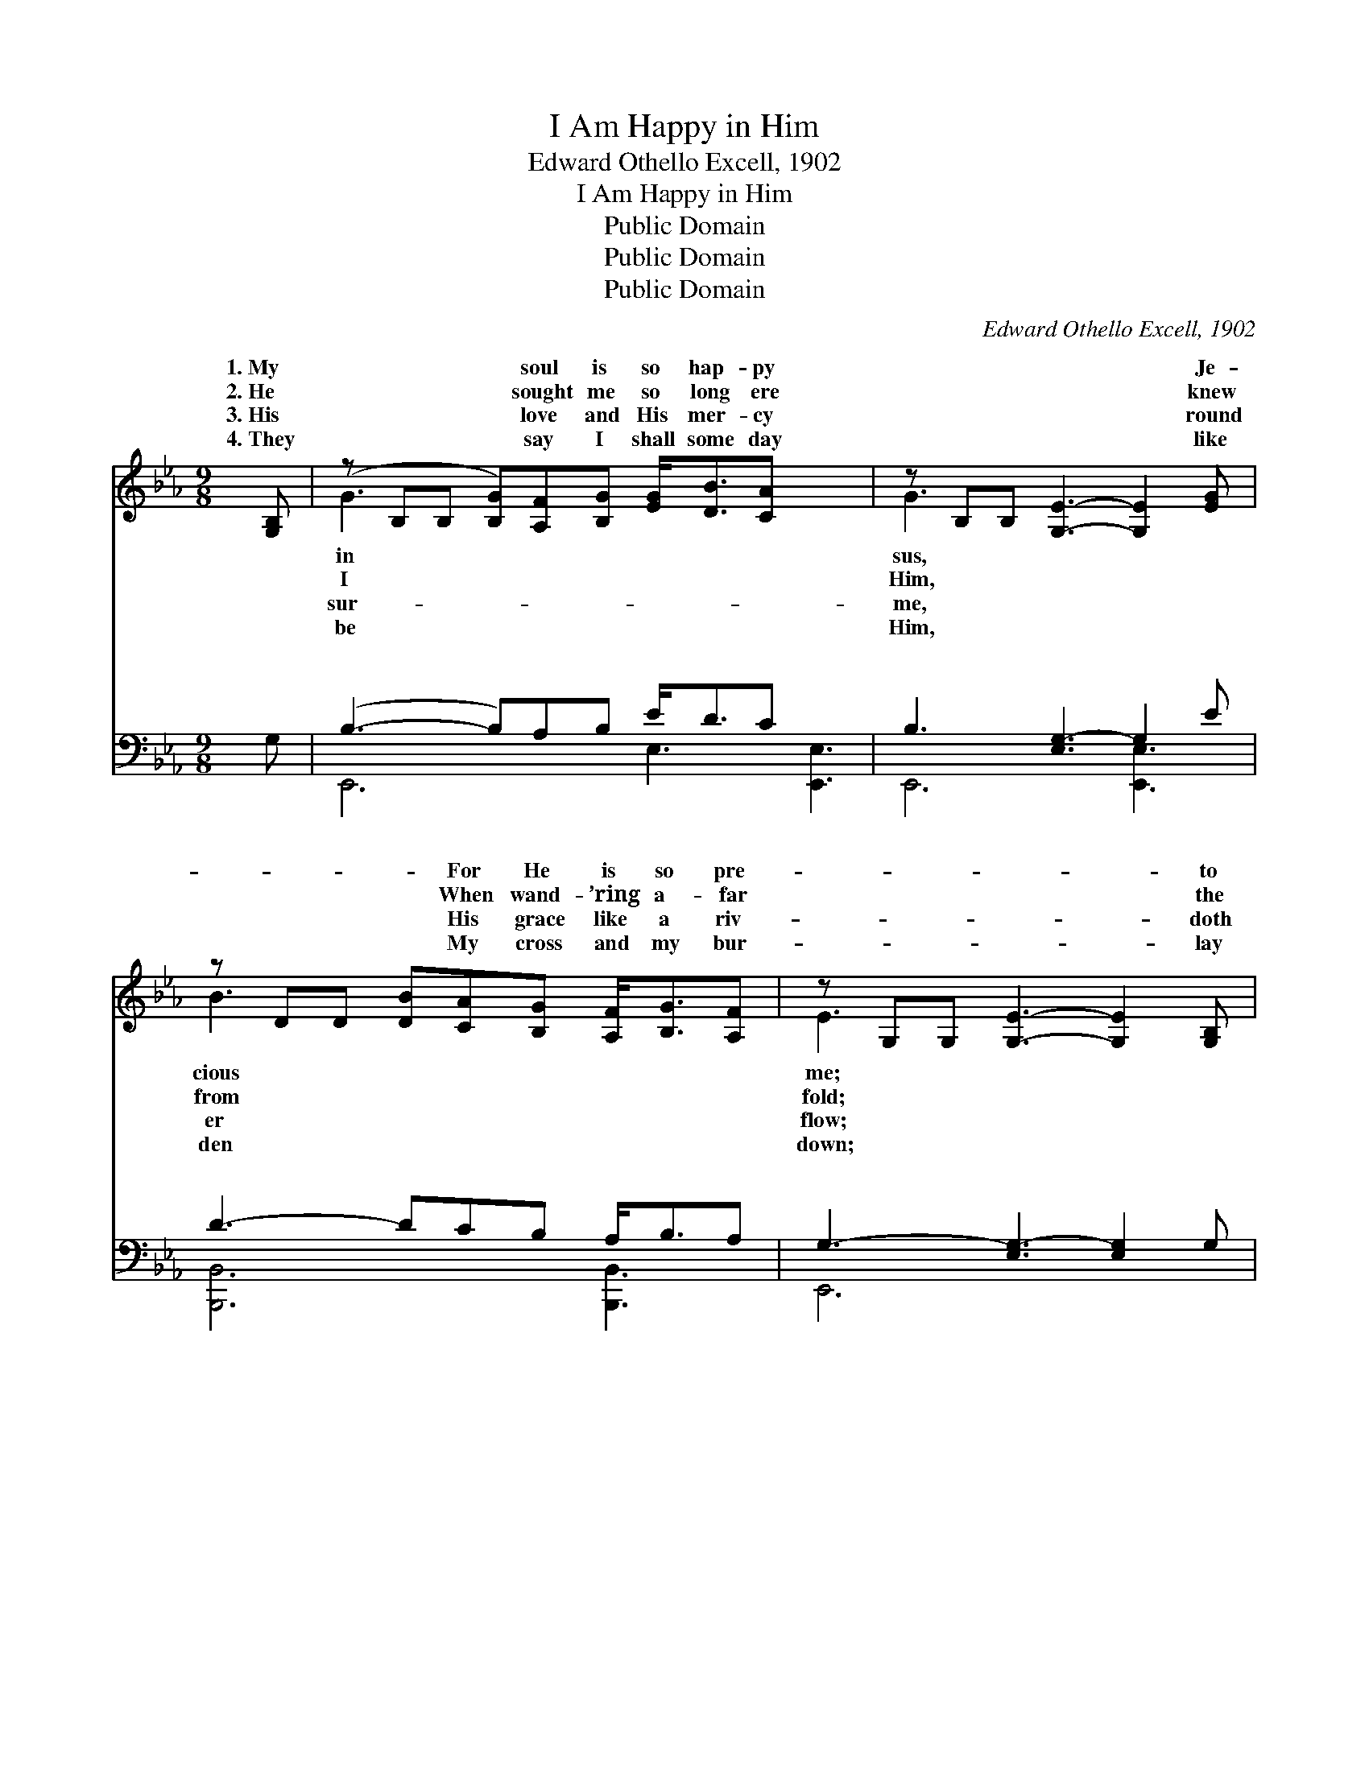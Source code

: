 X:1
T:I Am Happy in Him
T:Edward Othello Excell, 1902
T:I Am Happy in Him
T:Public Domain
T:Public Domain
T:Public Domain
C:Edward Othello Excell, 1902
Z:Public Domain
%%score ( 1 2 ) ( 3 4 )
L:1/8
M:9/8
K:Eb
V:1 treble 
V:2 treble 
V:3 bass 
V:4 bass 
V:1
 [G,B,] | (z B,B, [B,G])[A,F][B,G] [EG]<[DB][CA] x3 | z B,B, [G,E]3- [G,E]2 [EG] | %3
w: 1.~My|* * * soul is so hap- py|* * * * Je-|
w: 2.~He|* * * sought me so long ere|* * * * knew|
w: 3.~His|* * * love and His mer- cy|* * * * round|
w: 4.~They|* * * say I shall some day|* * * * like|
 z DD [DB][CA][B,G] [A,F]<[B,G][A,F] | z G,G, [G,E]3- [G,E]2 [G,B,] | %5
w: * * * For He is so pre-|* * * * to|
w: * * * When wand- ’ring a- far|* * * * the|
w: * * * His grace like a riv-|* * * * doth|
w: * * * My cross and my bur-|* * * * lay|
 z B,B, [B,G][A,F][B,G] [EG]<[DB][CA] x3 | z B,B, [G,E]3- [G,E]2 [B,G] | %7
w: * * * His voice * it is|* * * * sic|
w: * * * Safe home * in His|* * * * He|
w: * * * His Spir- * it, to|* * * * and|
w: * * * Till then * I will|* * * * er|
 z =A,A, [A,F][A,G][A,F] [A,C]>[A,D][A,E] x3 | [A,-B,F-]3 [A,-C]3 [A,DF]3 || %9
w: * * * hear it, His face it||
w: * * * bro’t me, To where there||
w: * * * com- fort, Is with me||
w: * * * faith- ful, In gath- er-||
"^Refrain" [B,E]2 [B,E] [B,E]<[B,B][B,E] | [B,D]6 | [DB]2 [DB] [DB]<[DF][Ac] | [EG]3- [EG]2 [GB] | %13
w: heav- en to see. *||||
w: plea- sures un- told. I|am|hap- py in Him, I|am * hap-|
w: ev- er I go. *||||
w: gems for His crown. *||||
 [Ge]>[Ad][Ee] [EF]2 [EB] | [DB]>[Dc][DB] [CE]2 [DB] | [Ee]2 [EG] [DF]<[DG][DF] | E3- E2 |] %17
w: ||||
w: py in Him; My soul|with de- light He fills|day and night For I|am *|
w: ||||
w: ||||
V:2
 x | G3- x9 | G3 x6 | B3- x6 | E3- x6 | G3- x9 | G3 x6 | F3- x9 | x9 || x6 | x6 | x6 | x6 | x6 | %14
w: |in|sus,|cious|me;|mu-|to|is|||||||
w: |I|Him,|from|fold;|arms|hath|are|||||||
w: |sur-|me,|er|flow;|guide|to|wher-|||||||
w: |be|Him,|den|down;|ev-|be|ing|||||||
 x6 | x6 | E3- E2 |] %17
w: |||
w: ||hap- *|
w: |||
w: |||
V:3
 G, | (B,3- B,)A,B, E<DC x3 | B,3 [E,G,-]3 G,2 E | D3- DCB, A,<B,A, | G,3- [E,G,-]3 [E,G,]2 G, | %5
w: ~|~ * ~ ~ ~ ~ ~|~ ~ * ~|~ * ~ ~ ~ ~ ~|~ ~ ~ ~|
 B,3- B,A,B, E<DC x3 | B,3 [E,G,-]3 G,2 B, | =A,3- A,A,A, A,>A,A, x3 | [B,,A,]6- [B,,A,]3 || %9
w: ~ * ~ ~ ~ ~ ~|py in * Him,|hap- * py in Him; * *||
 [E,G,]3- [E,G,]2 [E,G,] | [F,A,]<[F,A,][B,,A,] [A,B,]3 | [B,,A,]3- [B,,A,]2 [B,,D] | %12
w: |||
 [C,E]<[G,E][B,E] [E,E]2 [E,B,] | [E,B,]>[F,B,][G,B,] [A,C]2 [G,B,] | %14
w: ||
 [F,A,]>[B,,A,][B,,A,] [C,G,]2 [B,,A,] | [E,G,]2 [E,B,] [B,,A,]<[B,,B,][B,,A,] | %16
w: ||
 [E,G,]3- [E,G,]2 |] %17
w: |
V:4
 x | E,,6 E,3 [E,,E,]3 | E,,6 [E,,E,]3 | [B,,,B,,]6 [B,,,B,,]3 | E,,6 x3 | E,,6 E,3 [E,,E,]3 | %6
w: |~ ~ ~|~ ~|~ ~|~|I am hap-|
 E,,6 [E,,E,]3 | F,,6 E,3 [F,,E,]3 | x9 || x6 | x6 | x6 | x6 | x6 | x6 | x6 | x5 |] %17
w: I am|||||||||||

